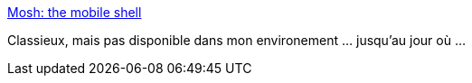 :jbake-type: post
:jbake-status: published
:jbake-title: Mosh: the mobile shell
:jbake-tags: android,linux,open-source,software,réseau,terminal,_mois_juin,_année_2013
:jbake-date: 2013-06-18
:jbake-depth: ../
:jbake-uri: shaarli/1371566929000.adoc
:jbake-source: https://nicolas-delsaux.hd.free.fr/Shaarli?searchterm=http%3A%2F%2Fmosh.mit.edu%2F&searchtags=android+linux+open-source+software+r%C3%A9seau+terminal+_mois_juin+_ann%C3%A9e_2013
:jbake-style: shaarli

http://mosh.mit.edu/[Mosh: the mobile shell]

Classieux, mais pas disponible dans mon environement ... jusqu'au jour où ...
